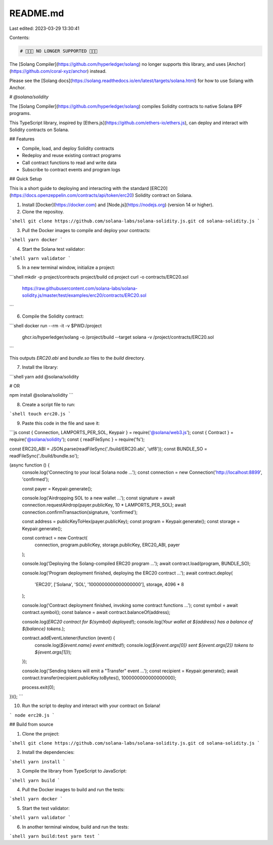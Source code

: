 README.md
=========

Last edited: 2023-03-29 13:30:41

Contents:

.. code-block:: md

    # 🚨🚨🚨 NO LONGER SUPPORTED 🚨🚨🚨

The [Solang Compiler](https://github.com/hyperledger/solang) no longer supports
this library, and uses [Anchor](https://github.com/coral-xyz/anchor) instead.

Please see the [Solang docs](https://solang.readthedocs.io/en/latest/targets/solana.html) for how to use Solang with Anchor.

# `@solana/solidity`

The [Solang Compiler](https://github.com/hyperledger/solang) compiles Solidity contracts to native Solana BPF programs.

This TypeScript library, inspired by [Ethers.js](https://github.com/ethers-io/ethers.js), can deploy and interact with Solidity contracts on Solana.

## Features

- Compile, load, and deploy Solidity contracts
- Redeploy and reuse existing contract programs
- Call contract functions to read and write data
- Subscribe to contract events and program logs

## Quick Setup

This is a short guide to deploying and interacting with the standard [ERC20](https://docs.openzeppelin.com/contracts/api/token/erc20) Solidity contract on Solana.

1. Install [Docker](https://docker.com) and [Node.js](https://nodejs.org) (version 14 or higher).

2. Clone the repositoy.

```shell
git clone https://github.com/solana-labs/solana-solidity.js.git
cd solana-solidity.js
```

3. Pull the Docker images to compile and deploy your contracts:

```shell
yarn docker
```

4. Start the Solana test validator:

```shell
yarn validator
```

5. In a new terminal window, initialize a project:

```shell
mkdir -p project/contracts project/build
cd project
curl -o contracts/ERC20.sol \
     https://raw.githubusercontent.com/solana-labs/solana-solidity.js/master/test/examples/erc20/contracts/ERC20.sol
```

6. Compile the Solidity contract:

```shell
docker run --rm -it -v $PWD:/project \
       ghcr.io/hyperledger/solang \
       -o /project/build --target solana -v /project/contracts/ERC20.sol
```

This outputs `ERC20.abi` and `bundle.so` files to the `build` directory.

7. Install the library:

```shell
yarn add @solana/solidity

# OR

npm install @solana/solidity
```

8. Create a script file to run:

```shell
touch erc20.js
```

9. Paste this code in the file and save it:

```js
const { Connection, LAMPORTS_PER_SOL, Keypair } = require('@solana/web3.js');
const { Contract } = require('@solana/solidity');
const { readFileSync } = require('fs');

const ERC20_ABI = JSON.parse(readFileSync('./build/ERC20.abi', 'utf8'));
const BUNDLE_SO = readFileSync('./build/bundle.so');

(async function () {
    console.log('Connecting to your local Solana node ...');
    const connection = new Connection('http://localhost:8899', 'confirmed');

    const payer = Keypair.generate();

    console.log('Airdropping SOL to a new wallet ...');
    const signature = await connection.requestAirdrop(payer.publicKey, 10 * LAMPORTS_PER_SOL);
    await connection.confirmTransaction(signature, 'confirmed');

    const address = publicKeyToHex(payer.publicKey);
    const program = Keypair.generate();
    const storage = Keypair.generate();

    const contract = new Contract(
        connection,
        program.publicKey,
        storage.publicKey,
        ERC20_ABI,
        payer
    );

    console.log('Deploying the Solang-compiled ERC20 program ...');
    await contract.load(program, BUNDLE_SO);

    console.log('Program deployment finished, deploying the ERC20 contract ...');
    await contract.deploy(
        'ERC20',
        ['Solana', 'SOL', '1000000000000000000'],
        storage,
        4096 * 8
    );

    console.log('Contract deployment finished, invoking some contract functions ...');
    const symbol = await contract.symbol();
    const balance = await contract.balanceOf(address);

    console.log(`ERC20 contract for ${symbol} deployed!`);
    console.log(`Your wallet at ${address} has a balance of ${balance} tokens.`);

    contract.addEventListener(function (event) {
        console.log(`${event.name} event emitted!`);
        console.log(`${event.args[0]} sent ${event.args[2]} tokens to ${event.args[1]}`);
    });

    console.log('Sending tokens will emit a "Transfer" event ...');
    const recipient = Keypair.generate();
    await contract.transfer(recipient.publicKey.toBytes(), 1000000000000000000);

    process.exit(0);
})();
```

10. Run the script to deploy and interact with your contract on Solana!

```
node erc20.js
```

## Build from source

1. Clone the project:

```shell
git clone https://github.com/solana-labs/solana-solidity.js.git
cd solana-solidity.js
```

2. Install the dependencies:

```shell
yarn install
```

3. Compile the library from TypeScript to JavaScript:

```shell
yarn build
```

4. Pull the Docker images to build and run the tests:

```shell
yarn docker
```

5. Start the test validator:

```shell
yarn validator
```

6. In another terminal window, build and run the tests:

```shell
yarn build:test
yarn test
```


